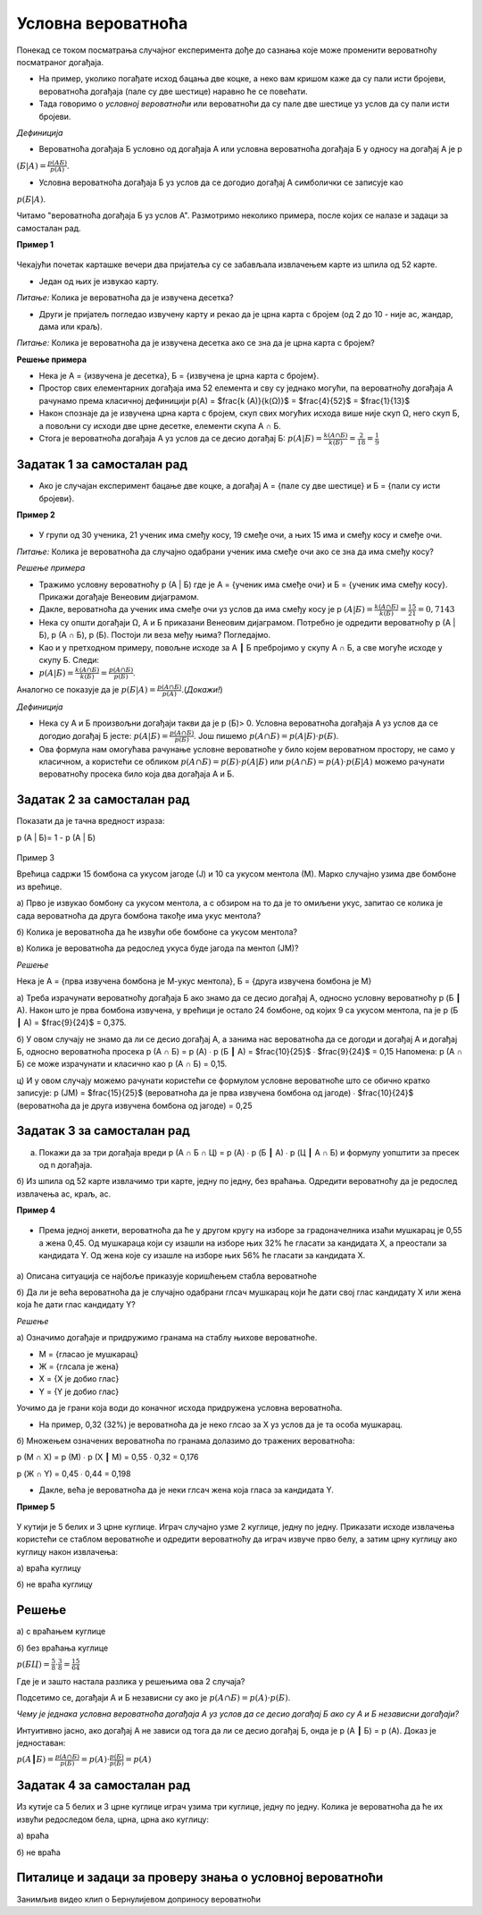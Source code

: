 
..
  Условна вероватноћа
  reading

===================
Условна вероватноћа
===================

Понекад се током посматрања случајног експеримента дође до сазнања које може променити вероватноћу посматраног догађаја.

- На пример, уколико погађате исход бацања две коцке, а неко вам кришом каже да су пали исти бројеви, вероватноћа догађаја (пале су две шестице) наравно ће се повећати.
- Тада говоримо о *условној вероватноћи* или вероватноћи да су пале две шестице уз услов да су пали исти бројеви.

*Дефиниција*

- Вероватноћа догађаја Б условно од догађаја А или условна вероватноћа догађаја Б у односу на догађај А је p 

:math:`(Б | А)=\frac{p(АБ)}{p(A)}`.

- Условна вероватноћа догађаја Б уз услов да се догодио догађај A симболички се записује као 

:math:`p (Б | A)`. 


Читамо "вероватноћа догађаја Б уз услов A". 
Размотримо неколико примера, после којих се налазе и задаци за самосталан рад.

**Пример 1**

.. figure:: ../../_images/sp.jpg
   :width: 450px   
   :align: center


Чекајући почетак карташке вечери два пријатеља су се забављала извлачењем карте из шпила од 52 карте. 

- Један од њих је извукао карту.  

*Питање:* Колика је вероватноћа да је извучена десетка? 

- Други је пријатељ погледао извучену карту и рекао да је црна карта с бројем (од 2 до 10 - није ас, жандар, дама или краљ). 

*Питање:* Колика је вероватноћа да је извучена десетка ако се зна да је црна карта с бројем?

**Решење примера**

- Нека је А = {извучена је десетка}, Б = {извучена је црна карта с бројем}. 

- Простор свих елементарних догађаја има 52 елемента и сву су једнако могући, па вероватноћу догађаја А рачунамо према класичној дефиницији p(A) = $\frac{k (A)}{k(Ω)}$ = $\frac{4}{52}$ = $\frac{1}{13}$ 
- Након спознаје да је извучена црна карта с бројем, скуп свих могућих исхода више није скуп Ω, него скуп Б, а повољни су исходи две црне десетке, елементи скупа А ∩ Б.
- Стога је вероватноћа догађаја А уз услов да се десио догађај Б: :math:`p (A | Б) = \frac{k (A ∩ Б)}{k(Б)}$  = \frac{2}{18}  = \frac{1}{9}` 

Задатак 1 за самосталан рад
---------------------------

- Ако је случајан експеримент бацање две коцке, а догађај А = {пале су две шестице} и Б = {пали су исти бројеви}. 

**Пример 2**

.. figure:: ../../_images/od.jpg
   :width: 450px   
   :align: center

- У групи од 30 ученика, 21 ученик има смеђу косу, 19 смеђе очи, а њих 15 има и смеђу косу и смеђе очи.

*Питање:* Колика је вероватноћа да случајно одабрани ученик има смеђе очи ако се зна да има смеђу косу?

*Решење примера*

- Тражимо условну вероватноћу p (A | Б) где је А = {ученик има смеђе очи} и Б = {ученик има смеђу косу}. Прикажи догађаје Венеовим дијаграмом. 

- Дакле, вероватноћа да ученик има смеђе очи уз услов да има смеђу косу је p :math:`(A | Б) = \frac{k (A ∩ Б)}{k(Б)} = \frac{15}{21}  = 0,7143` 

- Нека су општи догађаји Ω, А и Б приказани Венеовим дијаграмом. Потребно је одредити вероватноћу p (A | Б), p (A ∩ Б), p (Б). 
  Постоји ли веза међу њима? Погледајмо.

- Као и у претходном примеру, повољне исходе за A ┃ Б пребројимо у скупу A ∩ Б, а све могуће исходе у скупу Б. Следи:

- :math:`p (A | Б) =  \frac{k (A ∩ Б)}{k(Б)}$ =  \frac{p (A ∩ Б)}{p(Б)}`.

Аналогно се показује да је  :math:`p (Б | A) = \frac{p (A ∩ Б)}{p(A)}`.(*Докажи!*)

*Дефиниција*

- Нека су А и Б произвољни догађаји такви да је p (Б)> 0. 
  Условна вероватноћа догађаја А уз услов да се догодио догађај Б јесте: 
  :math:`p (A | Б) =  \frac{p (A ∩ Б)}{p(Б)}`. Још пишемо :math:`p (A ∩ Б) = p (A | Б) \cdot p(Б)`. 

- Ова формула нам омогућава рачунање условне вероватноће у било којем вероватном простору, не само у класичном, 
  а користећи се обликом  :math:`p (A ∩ Б) =  p (Б) \cdot p (A | Б)` или :math:`p (A ∩ Б) = p (A) \cdot p (Б | A)`
  можемо рачунати вероватноћу просека било која два догађаја А и Б.

Задатак 2 за самосталан рад
---------------------------

Показати да је тачна вредност израза: 

p (A | Б)= 1 - p (A | Б)

.. figure:: ../../_images/gb.jpg
   :width: 450px   
   :align: center


Пример 3

Врећица садржи 15 бомбона са укусом јагоде (Ј) и 10 са укусом ментола (М). Марко случајно узима две бомбоне из врећице.
 
а) Прво је извукао бомбону са укусом ментола, а с обзиром на то да је то омиљени укус, запитао се колика је сада вероватноћа да друга бомбона такође има укус ментола? 
 
б) Колика је вероватноћа да ће извући обе бомбоне са укусом ментола?
 
в) Колика је вероватноћа да редослед укуса буде јагода па ментол (ЈМ)?  

*Решење*

Нека је А = {прва извучена бомбона је М-укус ментола}, Б = {друга извучена бомбона је М}

а) Треба израчунати вероватноћу догађаја Б ако знамо да се десио догађај А, односно условну вероватноћу p (Б ┃ A). Након што је прва бомбона извучена, у врећици је остало 24 бомбоне, од којих 9 са укусом ментола, па је p (Б ┃ A) = $\frac{9}{24}$ = 0,375. 

б) У овом случају не знамо да ли се десио догађај А, а занима нас вероватноћа да се догоди и догађај А и догађај Б, односно вероватноћа просека p (A ∩ Б) = p (А) ∙ p (Б ┃ A) = $\frac{10}{25}$ ∙ $\frac{9}{24}$ = 0,15
Напомена: p (A ∩ Б) се може израчунати и класично као p (A ∩ Б) = 0,15. 

ц) И у овом случају можемо рачунати користећи се формулом условне вероватноће што се обично кратко записује: 
p (JM) = $\frac{15}{25}$ (вероватноћа да је прва извучена бомбона од јагоде) ∙ $\frac{10}{24}$ (вероватноћа да је друга извучена бомбона од јагоде) = 0,25

Задатак 3 за самосталан рад
---------------------------

a) Покажи да за три догађаја вреди p (A ∩ Б ∩ Ц) = p (А) ∙ p (Б ┃ A) ∙ p (Ц ┃ A ∩ Б) и формулу уопштити за пресек од n догађаја.

б) Из шпила од 52 карте извлачимо три карте, једну по једну, без враћања. Одредити вероватноћу да је редослед извлачења ас, краљ, ас. 

**Пример 4**

.. figure:: ../../_images/v.png
   :width: 450px   
   :align: center

- Према једној анкети, вероватноћа да ће у другом кругу на изборе за градоначелника изаћи мушкарац је 0,55 а жена 0,45. Од мушкараца који су изашли на изборе њих 32% ће гласати за кандидата X, а преостали за кандидата Y. Од жена које су изашле на изборе њих 56% ће гласати за кандидата X. 

.. figure:: ../../_images/stablo5.jpg
   :width: 450px   
   :align: center



а) Описана ситуација се најбоље приказује коришћењем стабла вероватноће

б) Да ли је већа вероватноћа да је случајно одабрани глсач мушкарац који ће дати свој глас кандидату X или жена која ће дати глас кандидату Y?

*Решење*

а) Означимо догађаје и придружимо гранама на стаблу њихове вероватноће.

- М = {гласао је мушкарац} 
- Ж = {глсала је жена}
- X = {X је добио глас}
- Y = {Y је добио глас}

Уочимо да је грани која води до коначног исхода придружена условна вероватноћа.

- На пример, 0,32 (32%) је вероватноћа да је неко глсао за X уз услов да је та особа мушкарац.

б) Множењем означених вероватноћа по гранама долазимо до тражених вероватноћа:

p (M ∩ X) = p (M) ∙ p (X ┃ M) = 0,55 ∙ 0,32 = 0,176 

p (Ж ∩ Y) = 0,45 ∙ 0,44 = 0,198 

- Дакле, већа је вероватноћа да је неки глсач жена која гласа за кандидата Y. 

**Пример 5**

.. figure:: ../../_images/klik.jpg
   :width: 450px   
   :align: center



У кутији је 5 белих и 3 црне куглице. Играч случајно узме 2 куглице, једну по једну. Приказати исходе извлачења користећи се стаблом вероватноће и одредити вероватноћу да играч извуче прво белу, а затим црну куглицу ако куглицу након извлачења:

а) враћа куглицу

б) не враћа куглицу

Решење
------

а) с враћањем куглице

б) без враћања куглице

:math:`p (БЦ)=\frac{5}{8} \cdot \frac{3}{8}=\frac{15}{64}`

Где је и зашто настала разлика у решењима ова 2 случаја?

Подсетимо се, догађаји А и Б независни су ако је :math:`p (А ∩ Б) = p (А) \cdot p (Б)`. 

*Чему је једнака условна вероватноћа догађаја А уз услов да се десио догађај Б ако су А и Б независни догађаји?*

Интуитивно јасно, ако догађај А не зависи од тога да ли се десио догађај Б, онда је p (А ┃ Б) = p (А). Доказ је једноставан:

:math:`p (А ┃ Б) = \frac{p (A ∩ Б)}{p(Б)} = p (А) \cdot \frac{p (Б)}{p (Б)} = p(A)`

Задатак 4 за самосталан рад
---------------------------

Из кутије са 5 белих и 3 црне куглице играч узима три куглице, једну по једну. Колика је вероватноћа да 
ће их извући редоследом бела, црна, црна ако куглицу: 

а) враћа

б) не враћа

Питалице и задаци за проверу знања о условној вероватноћи
---------------------------------------------------------


.. quizq::


   .. mchoice:: question342233
      :correct: b
      :answer_a: 1/6
      :answer_b: 1/4
      :answer_c: 1/3
      :answer_d: 1/2
      :feedback_a: Нетачно
      :feedback_b: Тачно
      :feedback_c: Нетачно
      :feedback_d: Нетачно
      
      Колика је вероватноћа да од 32 карте за игру извучемо или каро (коцка) или аса?


.. quizq::


   .. mchoice:: question345213
      :correct: c
      :answer_a: 1/6
      :answer_b: 1/4
      :answer_c: 1/3
      :answer_d: 1/2
      :feedback_a: Нетачно
      :feedback_b: Нетачно
      :feedback_c: Тачно
      :feedback_d: Нетачно
      
      Колика је вероватноћа да ће при бацању коцкице пасти број мањи од 3? 


.. quizq::


   .. mchoice:: question3457811290
      :correct: b
      :answer_a: 1/4
      :answer_b: 2/3
      :answer_c: 1/6
      :answer_d: 2/5
      :feedback_a: Нетачно
      :feedback_b: Тачно
      :feedback_c: Нетачно
      :feedback_d: Нетачно
      
      Бачене су две коцкице за игру и добијен је збир поена 10. Колика је вероватноћа догађаја да је пала бар једна шестица? 



.. quizq::


   .. mchoice:: question34578119898
      :correct: a
      :answer_a: 3/10
      :answer_b: 5/8
      :answer_c: 4/2
      :answer_d: 9/5
      :feedback_a: Тачно
      :feedback_b: Нетачно
      :feedback_c: Нетачно
      :feedback_d: Нетачно
      
      У кутији се налази 10 куглица (7 белих и 3 црне). Извлаче се, без враћања, куглице једна за другом. Колика је вероватноћа догађаја да друга извучена куглица буде црна? 


.. quizq::


   .. mchoice:: question34578777
      :correct: b
      :answer_a: 0.04
      :answer_b: 0,09
      :answer_c: 0,10
      :answer_d: 0,08
      :feedback_a: Нетачно
      :feedback_b: Тачно
      :feedback_c: Нетачно
      :feedback_d: Нетачно
      
      У контејнеру се налази 12 производа, од којих је 8 стандардних. Радник бира насумице два производа, прво један, затим други. Одредити вероватноћу да су оба производа нестандардна, а потом изабери тачан одговор.





Занимљив видео клип о Бернулијевом доприносу вероватноћи


.. ytpopup:: evyT3_8Dnhs
    :width: 935
    :height: 600
    :align: center
